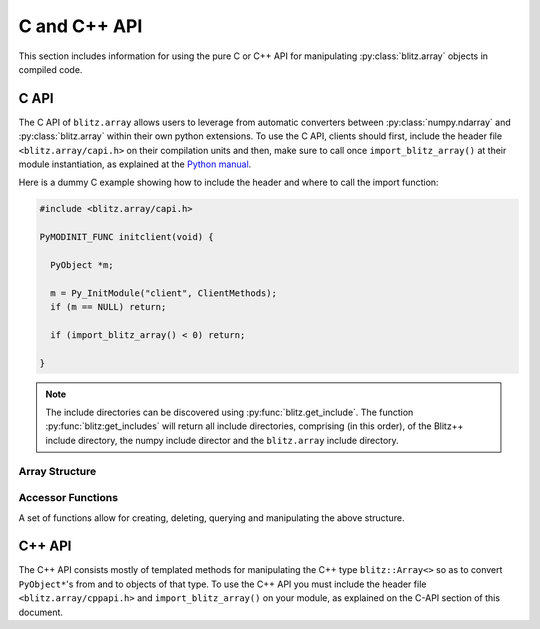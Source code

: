 .. vim: set fileencoding=utf-8 :
.. Andre Anjos <andre.dos.anjos@gmail.com>
.. Tue 15 Oct 14:59:05 2013

===============
 C and C++ API
===============

This section includes information for using the pure C or C++ API for
manipulating :py:class:`blitz.array` objects in compiled code.

C API
-----

The C API of ``blitz.array`` allows users to leverage from automatic converters
between :py:class:`numpy.ndarray` and :py:class:`blitz.array` within their own
python extensions. To use the C API, clients should first, include the header
file ``<blitz.array/capi.h>`` on their compilation units and then, make sure to
call once ``import_blitz_array()`` at their module instantiation, as explained
at the `Python manual
<http://docs.python.org/2/extending/extending.html#using-capsules>`_.

Here is a dummy C example showing how to include the header and where to call
the import function:

.. code-block:: c

   #include <blitz.array/capi.h>

   PyMODINIT_FUNC initclient(void) {

     PyObject *m;
 
     m = Py_InitModule("client", ClientMethods);
     if (m == NULL) return;

     if (import_blitz_array() < 0) return;

   }

.. note::

  The include directories can be discovered using :py:func:`blitz.get_include`.
  The function :py:func:`blitz:get_includes` will return all include
  directories, comprising (in this order), of the Blitz++ include directory,
  the numpy include director and the ``blitz.array`` include directory.

Array Structure
===============

.. c:type:: PyBlitzArrayObject

   The basic array structure represents a ``blitz.array`` instance from the
   C-side of the interpreter:

   .. code-block:: c

      typedef struct {
        PyObject_HEAD
        void* bzarr;
        int type_num;
        Py_ssize_t ndim;
        Py_ssize_t shape[BLITZ_ARRAY_MAXDIMS];
        PyObject* base;

      } PyBlitzArrayObject;

   .. c:macro:: BLITZ_ARRAY_MAXDIMS
      
      The maximum number of dimensions supported by the current ``blitz.array``
      implementation.

   .. c:member:: void* bzarr

      This is a pointer that points to the allocated ``blitz::Array``
      structure. This pointer is cast to the proper type and number of
      dimensions when operations on the data are requested.

   .. c:member:: int type_num

      The numpy type number that is compatible with the elements of this
      array. It is a C representation of the C++ template parameter ``T``.

   .. c:member:: Py_ssize_t ndim

      The rank of the ``blitz::Array<>`` allocated on ``bzarr``.

   .. c:member:: Py_ssize_t shape[BLITZ_ARRAY_MAXDIMS]

      The shape of the ``blitz::Array<>`` allocated on ``bzarr``.

   .. c:member:: PyObject* base

      If the memory pointed by the currently allocated ``blitz::Array<>``
      belongs to another Python object, the object is ``Py_INCREF()``'ed and a
      pointer is kept on this structure member.
   

Accessor Functions
==================

A set of functions allow for creating, deleting, querying and manipulating the
above structure.

.. c:function:: PyObject* PyBlitzArray_AsNumpyArrayCopy (PyBlitzArrayObject* o)
 
   Creates a copy of the given ``blitz.array`` as a ``numpy.ndarray``.
    

.. c:function:: const char* PyBlitzArray_TypenumAsString (int typenum)

   Converts from numpy type_num to a string representation


.. c:function:: PyObject* PyBlitzArray_AsShallowNumpyArray (PyBlitzArrayObject* o)

   Creates a shallow copy of the given ``blitz.array`` as a ``numpy.ndarray``.


.. c:function:: PyObject* PyBlitzArray_SimpleNew (int typenum, Py_ssize_t ndim, Py_ssize_t* shape)

   Allocates a new ``blitz.array`` with a given (supported) type and return it
   as a python object. ``typenum`` should be set to the numpy type number of
   the array type (e.g. ``NPY_FLOAT64``). ``ndim`` should be set to the total
   number of dimensions the array should have. ``shape`` should be set to the
   array shape.
   

.. c:function:: PyObject* PyBlitzArray_GetItem (PyBlitzArrayObject* o, Py_ssize_t* pos)

   Returns, as a PyObject, an item from the array. This will be a copy of the
   internal item. If you set it, it won't set the original array.  ``o`` should
   be the PyBlitzArrayObject to be queried. ``pos`` should be a C-style array
   indicating the precise position to fetch. It is considered to have the same
   number of entries as the current array shape.
   

.. c:function:: int PyBlitzArray_SetItem (PyBlitzArrayObject* o, Py_ssize_t* pos, PyObject* value)

   Sets an given position on the array using any Python or numpy scalar. ``o``
   should be the PyBlitzArrayObject to be set. ``pos`` should be a C-style
   array indicating the precise position to set and ``value``, the Python
   or numpy scalar to set the value to.


.. c:function:: Py_ssize_t PyBlitzArray_NDIM (PyBlitzArrayObject* o)

   Returns the number of dimensions in a given ``blitz.array``.


.. c:function:: int PyBlitzArray_TYPE (PyBlitzArrayObject* o)

   Returns integral type number (as defined by the Numpy C-API) of elements
   in this blitz::Array<>
   

.. c:function:: Py_ssize_t* PyBlitzArray_SHAPE (PyBlitzArrayObject* o)

   Returns the C-stype shape for this blitz::Array<>. This is the formal method
   to query for ``o->shape``.
   

.. c:function:: PyObject* PyBlitzArray_PYSHAPE (PyBlitzArrayObject* o)

   Returns a **new reference** to a Python tuple holding a copy of the shape
   for the given array.
   

.. c:function:: PyArray_Descr* PyBlitzArray_DTYPE (PyBlitzArrayObject* o)

   Returns a **new reference** to a numpy C-API ``PyArray_Descr*`` equivalent
   to the internal type element T.
   

.. c:function:: PyObject* PyBlitzArray_New (PyTypeObject* type, PyObject *args, PyObject* kwds)

   Allocates memory and pre-initializes a ``PyBlitzArrayObject*`` object
   

.. c:function:: void PyBlitzArray_Delete (PyBlitzArrayObject* o)

   Completely deletes a ``PyBlitzArrayObject*`` and associated memory areas.
   

.. c:function:: int PyBlitzArray_IndexConverter (PyObject* o, PyBlitzArrayObject** shape)
 
   Converts any compatible sequence into a C-array containing the shape
   information. The shape information and number of dimensions is stored on
   the previously allocated ``PyBlitzArrayObject*`` you should provide. This
   method is supposed to be used with ``PyArg_ParseTupleAndKeywords`` and
   derivatives.

   Parameters are:
   
   ``o``
     The input object to be converted into a C-shape

   ``shape``
     A preallocated (double) address for storing the shape value, on successful
     conversion
   
   Returns 0 if an error is detected, 1 on success.


.. c:function:: int PyBlitzArray_TypenumConverter (PyObject* o, int** type_num)

   Converts any compatible sequence into a Numpy integer type number. This
   method is supposed to be used with ``PyArg_ParseTupleAndKeywords`` and
   derivatives.

   Parameters are:
   
   ``o``
     The input object to be converted into a C-shape

   ``type_num``
      A preallocated (double) address for storing the type on successful
      conversion.
   
   Returns 0 if an error is detected, 1 on success.
  

.. c:function:: PyObject* PyBlitzArray_AsAnyNumpyArray (PyBlitzArrayObject* o)

   
   Creates a copy of the given ``blitz.array`` as a ``numpy.ndarray`` in the
   most possible efficient way. First try a shallow copy and if that does not
   work, go for a full copy.


.. c:function:: int PyBlitzArray_IsBehaved (PyBlitzArrayObject* o)

  
   Tells if the given ``blitz.array`` can be successfuly wrapped in a shallow
   ``numpy.ndarray``.
  

.. c:function:: int PyBlitzArray_NumpyArrayIsBehaved (PyBlitzArrayObject* o)

   Tells if the given ``numpy.ndarray`` can be successfuly wrapped in a shallow
   ``blitz.array`` (or in a C++ blitz::Array<>) (any will work).


.. c:function:: PyObject* PyBlitzArray_ShallowFromNumpyArray (PyObject* o)

   Creates a new ``blitz.array`` from a ``numpy.ndarray`` object in a shallow
   manner.

C++ API
-------

The C++ API consists mostly of templated methods for manipulating the C++ type
``blitz::Array<>`` so as to convert ``PyObject*``'s from and to objects of that
type. To use the C++ API you must include the header file
``<blitz.array/cppapi.h>`` and ``import_blitz_array()`` on your module, as
explained on the C-API section of this document.

.. cpp:function:: int PyBlitzArray_CToTypenum<T>()

   Converts from C/C++ type to ndarray type_num.
   
   We cover only simple conversions (i.e., standard integers, floats and
   complex numbers only). If the input type is not convertible, an exception
   is set on the Python error stack. You must check ``PyErr_Occurred()`` after
   a call to this function to make sure things are OK and act accordingly.  For
   example:

   .. code-block:: c++
   
      int typenum = PyBlitzArray_CToTypenum<my_weird_type>(obj);
      if (PyErr_Occurred()) return 0; ///< propagate exception


.. cpp:function:: T PyBlitzArray_AsCScalar<T>(PyObject* o)

   Extraction API for **simple** types.
   
   We cover only simple conversions (i.e., standard integers, floats and
   complex numbers only). If the input object is not convertible to the given
   type, an exception is set on the Python error stack. You must check
   ``PyErr_Occurred()`` after a call to this function to make sure things are OK
   and act accordingly. For example:

   .. code-block:: c++
   
      auto z = extract<uint8_t>(obj);
      if (PyErr_Occurred()) return 0; ///< propagate exception
 

.. cpp:function:: blitz::Array<T,N> PyBlitzArray_ShallowFromNumpyArray<T,N>(PyObject* o, bool readwrite)

   Wraps the input numpy ndarray with a blitz::Array<> skin.
   
   You should use this kind of conversion when you either want the ultimate
   speed (as no data copy is involved on this procedure) or when you'd like
   the resulting blitz::Array<> to be writeable, so that you can pass this as
   an input argument to a function and get the results written to the
   original numpy ndarray memory.
   
   Blitz++ is a little more inflexible than numpy ndarrays are, so there are
   limitations in this conversion. For example, normally we can't wrap
   non-contiguous memory areas. In such cases, an exception is set on the
   Python error stack. You must check ``PyErr_Occurred()`` after a call to this
   function to make sure things are OK and act accordingly. For example:

   .. code-block:: c++
   
      auto z = PyBlitzArray_ShallowFromNumpyArray<uint8_t,4>(obj);
      if (PyErr_Occurred()) return 0; ///< propagate exception
   
   Notice that the lifetime of the ``blitz::Array<>`` extracted with this
   procedure is bound to the lifetime of the source numpy ndarray. You'd have
   to copy it to create an independent object.
   

.. cpp:function:: blitz::Array<T,N> PyBlitzArray_FromAny<T,N>(PyObject* o)

   Wraps the input numpy ndarray with a ``blitz::Array<>`` skin, even if it has
   to copy the input data.
   
   You should use this kind of conversion when you only care about finally
   retrieving a ``blitz::Array<>`` of the desired type and shape so as to pass
   it as a const (read-only) input parameter to your C++ method.
   
   At first, we will try a shallow conversion using
   ``PyBlitzArray_AsShallowNumpyArray()`` declared above. If that does not
   work, then we will try a brute force conversion using
   ``PyBlitzArray_AsNumpyArrayCopy()``.  This opens the possibility of, for
   example, converting from objects that support the iteration, buffer, array
   or memory view protocols in python.
   
   Notice that, in this case, the output ``blitz::Array<>`` may or may not be
   bound to the input object. Because you don't know what the outcome is, it is
   recommend you copy the output if you want to preserve it beyond the scope of
   the conversion.
   
   In case of errors, a Python exception will be set. You must check it
   properly:

   .. code-block:: c++
   
      auto z = PyBlitzArray_AsAnyBlitzArray<uint8_t,4>(obj);
      if (PyErr_Occurred()) return 0; ///< propagate exception
   
   Also notice this procedure will copy the data twice, if the input data is
   not already on the right format for a ``blitz::Array<>`` shallow wrap to
   take place. This is not optimal in all conditions, namely with very large
   read-only arrays. We hope this is not a common condition when users want to
   convert read-only arrays.

   
.. cpp:function:: PyObject* PyBlitzArray_AsNumpyArrayCopy<T,N>(const blitz::Array<T,N>& a)

   Copies the contents of the input ``blitz::Array<>`` into a newly allocated
   numpy ndarray.
   
   The newly allocated array is a classical Pythonic **new** reference. The
   client taking the object must call ``Py_DECREF()`` when done.
   
   This function returns ``0`` (null) if an error has occurred, following the
   standard python protocol.
  

.. cpp:function:: PyObject* PyBlitzArray_AsShallowNumpyArray<T,N>(blitz::Array<T,N>& a)

   Creates a read-write shallow copy of the ndarray.
   
   The newly allocated array is a classical Pythonic **new** reference. The
   client taking the object must call ``Py_DECREF()`` when done.
   
   This function returns ``0`` (null) if an error has occurred, following the
   standard python protocol.
  

.. cpp:function:: PyObject* PyBlitzArray_AsAnyNumpyArray<T,N>(blitz::Array<T,N>& a)

   Creates a shallow or copy of the ``blitz::Array<>`` in the fastest possible
   way. Leverages from ``PyBlitzArray_AsShallowNumpyArray`` and
   ``PyBlitzArray_AsNumpyArrayCopy`` as much as possible.
   
   The newly allocated array is a classical Pythonic **new** reference. The
   client taking the object must call ``Py_DECREF()`` when done.
   
   This function returns ``0`` (null) if an error has occurred, following the
   standard python protocol.
 

.. cpp:function:: int PyBlitzArray_IsBehaved<T,N>(blitz::Array<T,N>& a)

   Tells if a shallow wrapping on this ``blitz::Array<>`` would succeed.

